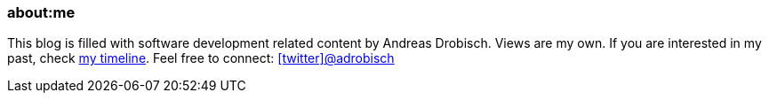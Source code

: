 === about:me

This blog is filled  with software development related content by Andreas Drobisch. Views are my own.
If you are interested in my past, check link:timeline.html[my timeline]. Feel free to connect: http://twitter.com/adrobisch[icon:twitter[]@adrobisch]
